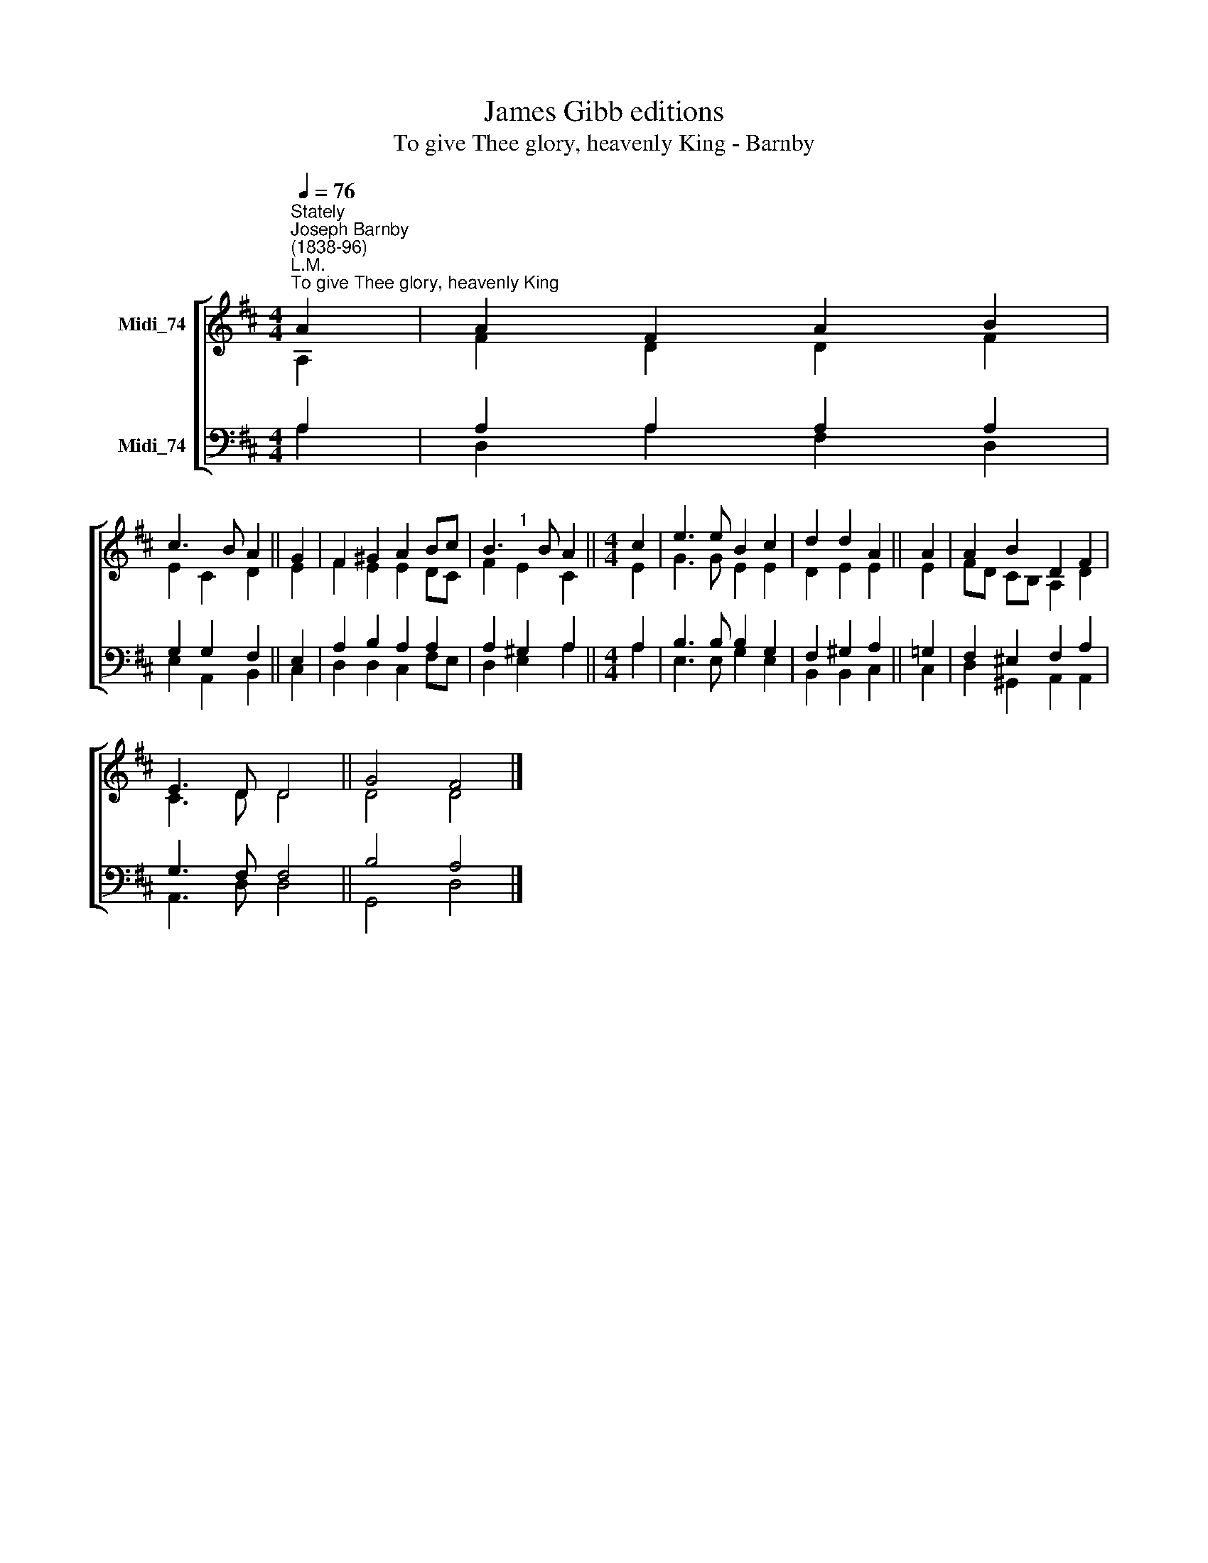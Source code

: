 X:1
T:James Gibb editions
T:To give Thee glory, heavenly King - Barnby
%%score [ ( 1 2 ) ( 3 4 ) ]
L:1/8
Q:1/4=76
M:4/4
K:D
V:1 treble nm="Midi_74"
V:2 treble 
V:3 bass nm="Midi_74"
V:4 bass 
V:1
"^Stately""^Joseph Barnby\n(1838-96)""^L.M.""^To give Thee glory, heavenly King" A2 | A2 F2 A2 B2 | %2
 c3 B A2 || G2 | F2 ^G2 A2 Bc | B3 B A2 ||[M:4/4] c2 | e3 e B2 c2 | d2 d2 A2 || A2 | A2 B2 D2 F2 | %11
 E3 D D4 || G4 F4 |] %13
V:2
 A,2 | F2 D2 D2 F2 | E2 C2 D2 || E2 | F2 E2 E2 DC | F2"^1" E2 C2 ||[M:4/4] E2 | G3 G E2 E2 | %8
 D2 E2 E2 || E2 | FD CB, A,2 D2 | C3 D D4 || D4 D4 |] %13
V:3
 A,2 | A,2 A,2 A,2 A,2 | G,2 G,2 F,2 || E,2 | A,2 B,2 A,2 A,2 | A,2 ^G,2 A,2 ||[M:4/4] A,2 | %7
 B,3 B, B,2 G,2 | F,2 ^G,2 A,2 || =G,2 | F,2 ^E,2 F,2 A,2 | G,3 F, F,4 || B,4 A,4 |] %13
V:4
 A,2 | D,2 A,2 F,2 D,2 | E,2 A,,2 B,,2 || C,2 | D,2 D,2 C,2 F,E, | D,2 E,2 A,2 ||[M:4/4] A,2 | %7
 E,3 E, G,2 E,2 | B,,2 B,,2 C,2 || C,2 | D,2 ^G,,2 A,,2 A,,2 | A,,3 D, D,4 || G,,4 D,4 |] %13

